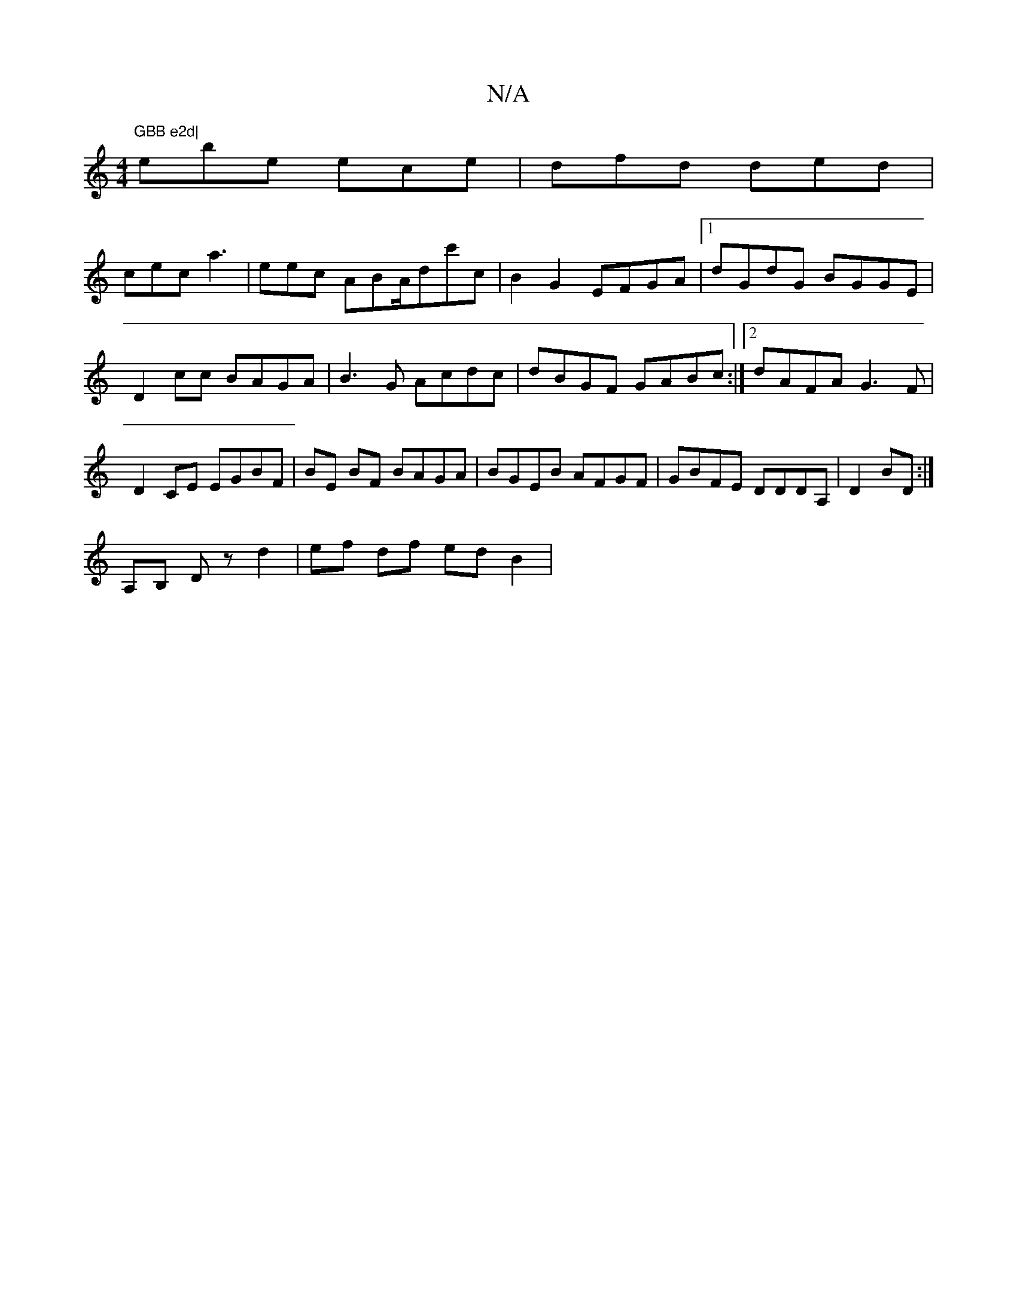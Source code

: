 X:1
T:N/A
M:4/4
R:N/A
K:Cmajor
"GBB e2d|
ebe ece| dfd ded |
cec a3 | eec ABA/dc'c| B2 G2 EFGA |[1 dGdG BGGE |
D2cc BAGA |B3G Acdc|dBGF GABc:|2 dAFA G3 F|D2 CE EGBF|BE BF BAGA|BGEB AFGF|GBFE DDDA,| D2BD :|
A,B, D z d2 | ef df ed B2|